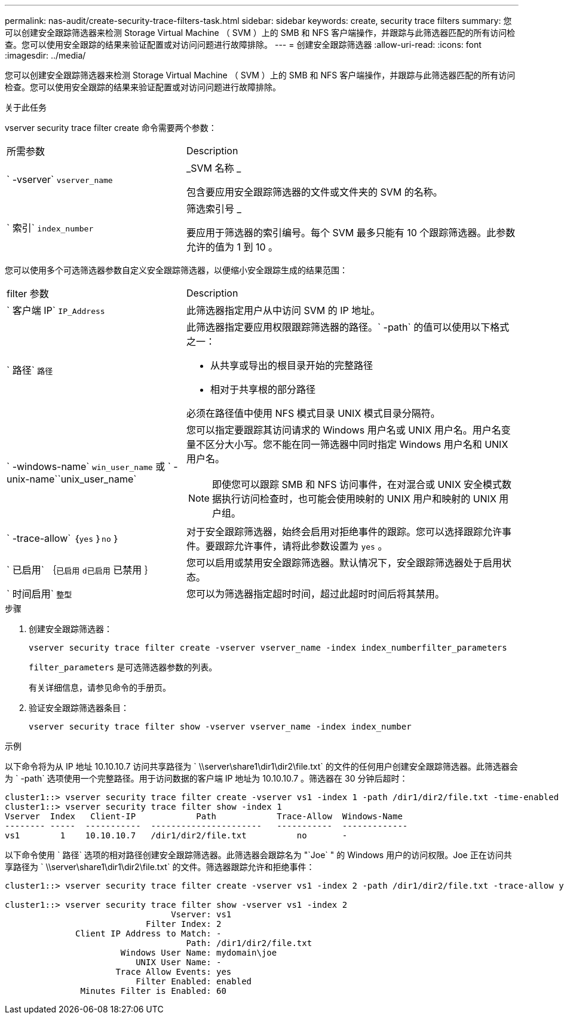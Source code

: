 ---
permalink: nas-audit/create-security-trace-filters-task.html 
sidebar: sidebar 
keywords: create, security trace filters 
summary: 您可以创建安全跟踪筛选器来检测 Storage Virtual Machine （ SVM ）上的 SMB 和 NFS 客户端操作，并跟踪与此筛选器匹配的所有访问检查。您可以使用安全跟踪的结果来验证配置或对访问问题进行故障排除。 
---
= 创建安全跟踪筛选器
:allow-uri-read: 
:icons: font
:imagesdir: ../media/


[role="lead"]
您可以创建安全跟踪筛选器来检测 Storage Virtual Machine （ SVM ）上的 SMB 和 NFS 客户端操作，并跟踪与此筛选器匹配的所有访问检查。您可以使用安全跟踪的结果来验证配置或对访问问题进行故障排除。

.关于此任务
vserver security trace filter create 命令需要两个参数：

[cols="35,65"]
|===


| 所需参数 | Description 


 a| 
` -vserver` `vserver_name`
 a| 
_SVM 名称 _

包含要应用安全跟踪筛选器的文件或文件夹的 SVM 的名称。



 a| 
` 索引` `index_number`
 a| 
筛选索引号 _

要应用于筛选器的索引编号。每个 SVM 最多只能有 10 个跟踪筛选器。此参数允许的值为 1 到 10 。

|===
您可以使用多个可选筛选器参数自定义安全跟踪筛选器，以便缩小安全跟踪生成的结果范围：

[cols="35,65"]
|===


| filter 参数 | Description 


 a| 
` 客户端 IP` `IP_Address`
 a| 
此筛选器指定用户从中访问 SVM 的 IP 地址。



 a| 
` 路径` `路径`
 a| 
此筛选器指定要应用权限跟踪筛选器的路径。` -path` 的值可以使用以下格式之一：

* 从共享或导出的根目录开始的完整路径
* 相对于共享根的部分路径


必须在路径值中使用 NFS 模式目录 UNIX 模式目录分隔符。



 a| 
` -windows-name` `win_user_name` 或 ` -unix-name``unix_user_name`
 a| 
您可以指定要跟踪其访问请求的 Windows 用户名或 UNIX 用户名。用户名变量不区分大小写。您不能在同一筛选器中同时指定 Windows 用户名和 UNIX 用户名。

[NOTE]
====
即使您可以跟踪 SMB 和 NFS 访问事件，在对混合或 UNIX 安全模式数据执行访问检查时，也可能会使用映射的 UNIX 用户和映射的 UNIX 用户组。

====


 a| 
` -trace-allow` ｛`yes` ｝`no` ｝
 a| 
对于安全跟踪筛选器，始终会启用对拒绝事件的跟踪。您可以选择跟踪允许事件。要跟踪允许事件，请将此参数设置为 `yes` 。



 a| 
` 已启用` ｛`已启用` `d已启用` 已禁用 ｝
 a| 
您可以启用或禁用安全跟踪筛选器。默认情况下，安全跟踪筛选器处于启用状态。



 a| 
` 时间启用` `整型`
 a| 
您可以为筛选器指定超时时间，超过此超时时间后将其禁用。

|===
.步骤
. 创建安全跟踪筛选器：
+
`vserver security trace filter create -vserver vserver_name -index index_numberfilter_parameters`

+
`filter_parameters` 是可选筛选器参数的列表。

+
有关详细信息，请参见命令的手册页。

. 验证安全跟踪筛选器条目：
+
`vserver security trace filter show -vserver vserver_name -index index_number`



.示例
以下命令将为从 IP 地址 10.10.10.7 访问共享路径为 ` \\server\share1\dir1\dir2\file.txt` 的文件的任何用户创建安全跟踪筛选器。此筛选器会为 ` -path` 选项使用一个完整路径。用于访问数据的客户端 IP 地址为 10.10.10.7 。筛选器在 30 分钟后超时：

[listing]
----
cluster1::> vserver security trace filter create -vserver vs1 -index 1 -path /dir1/dir2/file.txt -time-enabled 30 -client-ip 10.10.10.7
cluster1::> vserver security trace filter show -index 1
Vserver  Index   Client-IP            Path            Trace-Allow  Windows-Name
-------- -----  -----------  ----------------------   -----------  -------------
vs1        1    10.10.10.7   /dir1/dir2/file.txt          no       -
----
以下命令使用 ` 路径` 选项的相对路径创建安全跟踪筛选器。此筛选器会跟踪名为 "`Joe` " 的 Windows 用户的访问权限。Joe 正在访问共享路径为 ` \\server\share1\dir1\dir2\file.txt` 的文件。筛选器跟踪允许和拒绝事件：

[listing]
----
cluster1::> vserver security trace filter create -vserver vs1 -index 2 -path /dir1/dir2/file.txt -trace-allow yes -windows-name mydomain\joe

cluster1::> vserver security trace filter show -vserver vs1 -index 2
                                 Vserver: vs1
                            Filter Index: 2
              Client IP Address to Match: -
                                    Path: /dir1/dir2/file.txt
                       Windows User Name: mydomain\joe
                          UNIX User Name: -
                      Trace Allow Events: yes
                          Filter Enabled: enabled
               Minutes Filter is Enabled: 60
----